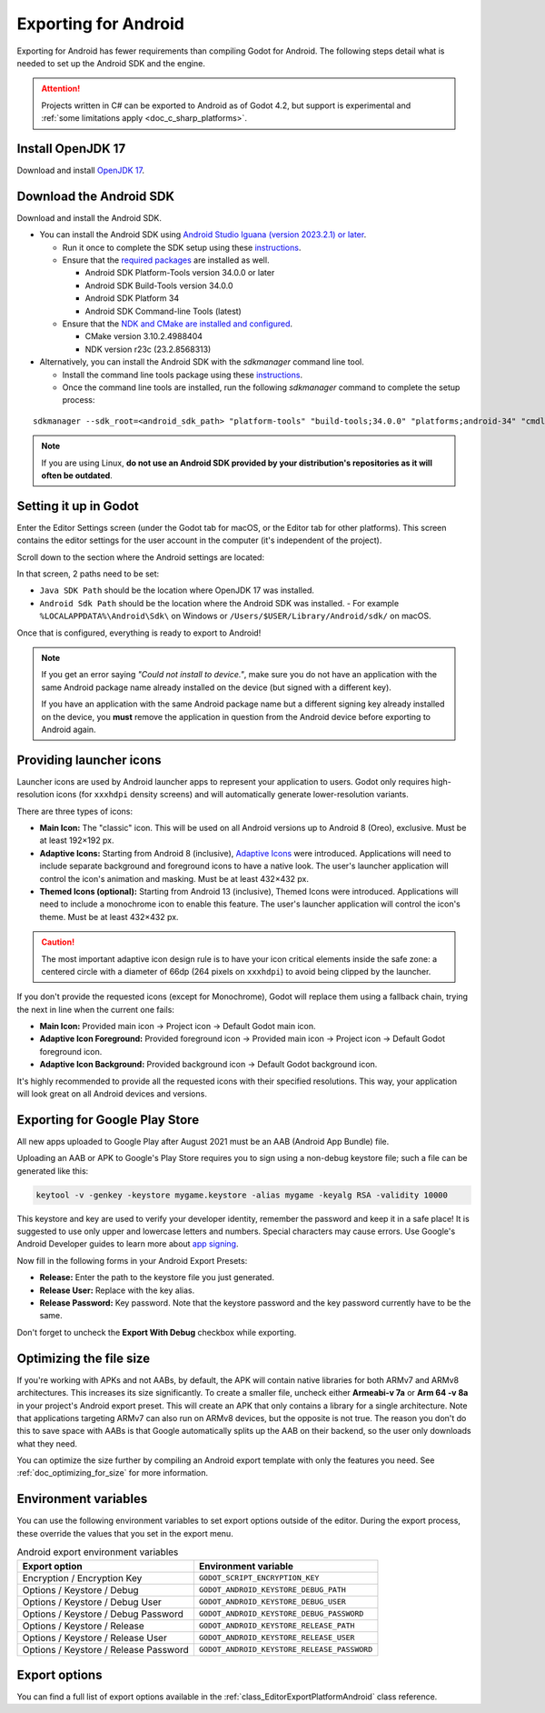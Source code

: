 .. _doc_exporting_for_android:

Exporting for Android
=====================


.. seealso::

    This page describes how to export a Godot project to Android.
    If you're looking to compile export template binaries from source instead,
    read :ref:`doc_compiling_for_android`.

Exporting for Android has fewer requirements than compiling Godot for Android.
The following steps detail what is needed to set up the Android SDK and the engine.

.. attention::

    Projects written in C# can be exported to Android as of Godot 4.2, but support
    is experimental and :ref:`some limitations apply <doc_c_sharp_platforms>`.

Install OpenJDK 17
------------------

Download and install `OpenJDK 17 <https://adoptium.net/temurin/releases/?variant=openjdk17>`__.

Download the Android SDK
------------------------

Download and install the Android SDK.

- You can install the Android SDK using `Android Studio Iguana (version 2023.2.1) or later <https://developer.android.com/studio/>`__.

  - Run it once to complete the SDK setup using these `instructions <https://developer.android.com/studio/intro/update#sdk-manager>`__.
  - Ensure that the `required packages <https://developer.android.com/studio/intro/update#required>`__ are installed as well.

    - Android SDK Platform-Tools version 34.0.0 or later
    - Android SDK Build-Tools version 34.0.0
    - Android SDK Platform 34
    - Android SDK Command-line Tools (latest)

  - Ensure that the `NDK and CMake are installed and configured <https://developer.android.com/studio/projects/install-ndk>`__.

    - CMake version 3.10.2.4988404
    - NDK version r23c (23.2.8568313)

- Alternatively, you can install the Android SDK with the `sdkmanager` command line tool.

  - Install the command line tools package using these `instructions <https://developer.android.com/tools/sdkmanager>`__.
  - Once the command line tools are installed, run the following `sdkmanager` command to complete the setup process:

::

    sdkmanager --sdk_root=<android_sdk_path> "platform-tools" "build-tools;34.0.0" "platforms;android-34" "cmdline-tools;latest" "cmake;3.10.2.4988404" "ndk;23.2.8568313"

.. note::

    If you are using Linux,
    **do not use an Android SDK provided by your distribution's repositories as it will often be outdated**.


Setting it up in Godot
----------------------

Enter the Editor Settings screen (under the Godot tab for macOS, or the Editor tab
for other platforms). This screen contains the editor settings for the user
account in the computer (it's independent of the project).

.. image:: img/editorsettings.png

Scroll down to the section where the Android settings are located:

.. image:: img/android_editor_settings.webp

In that screen, 2 paths need to be set:

- ``Java SDK Path`` should be the location where OpenJDK 17 was installed.

- ``Android Sdk Path`` should be the location where the Android SDK was installed.
  - For example ``%LOCALAPPDATA%\Android\Sdk\`` on Windows or ``/Users/$USER/Library/Android/sdk/`` on macOS.

Once that is configured, everything is ready to export to Android!

.. note::

    If you get an error saying *"Could not install to device."*, make sure
    you do not have an application with the same Android package name already
    installed on the device (but signed with a different key).

    If you have an application with the same Android package name but a
    different signing key already installed on the device, you **must** remove
    the application in question from the Android device before exporting to
    Android again.

Providing launcher icons
------------------------

Launcher icons are used by Android launcher apps to represent your application to users. Godot only requires high-resolution icons (for ``xxxhdpi`` density screens) and will automatically generate lower-resolution variants.

There are three types of icons:

- **Main Icon:** The "classic" icon. This will be used on all Android versions up to Android 8 (Oreo), exclusive. Must be at least 192×192 px.
- **Adaptive Icons:** Starting from Android 8 (inclusive), `Adaptive Icons <https://developer.android.com/guide/practices/ui_guidelines/icon_design_adaptive>`_ were introduced. Applications will need to include separate background and foreground icons to have a native look. The user's launcher application will control the icon's animation and masking. Must be at least 432×432 px.
- **Themed Icons (optional):** Starting from Android 13 (inclusive), Themed Icons were introduced. Applications will need to include a monochrome icon to enable this feature. The user's launcher application will control the icon's theme. Must be at least 432×432 px.

.. seealso:: It's important to adhere to some rules when designing adaptive icons. `Google Design has provided a nice article <https://medium.com/google-design/designing-adaptive-icons-515af294c783>`_ that helps to understand those rules and some of the capabilities of adaptive icons.

.. caution:: The most important adaptive icon design rule is to have your icon critical elements inside the safe zone: a centered circle with a diameter of 66dp (264 pixels on ``xxxhdpi``) to avoid being clipped by the launcher.

If you don't provide the requested icons (except for Monochrome), Godot will replace them using a fallback chain, trying the next in line when the current one fails:

- **Main Icon:** Provided main icon -> Project icon -> Default Godot main icon.
- **Adaptive Icon Foreground:** Provided foreground icon -> Provided main icon -> Project icon -> Default Godot foreground icon.
- **Adaptive Icon Background:** Provided background icon -> Default Godot background icon.

It's highly recommended to provide all the requested icons with their specified resolutions.
This way, your application will look great on all Android devices and versions.

Exporting for Google Play Store
-------------------------------

All new apps uploaded to Google Play after August 2021 must be an AAB (Android App Bundle)
file.

Uploading an AAB or APK to Google's Play Store requires you to sign using a non-debug
keystore file; such a file can be generated like this:

.. code-block:: shell

    keytool -v -genkey -keystore mygame.keystore -alias mygame -keyalg RSA -validity 10000

This keystore and key are used to verify your developer identity, remember the password and keep it in a safe place!
It is suggested to use only upper and lowercase letters and numbers. Special characters may cause errors.
Use Google's Android Developer guides to learn more about `app signing <https://developer.android.com/studio/publish/app-signing>`__.

Now fill in the following forms in your Android Export Presets:

.. image:: img/editor-export-presets-android.png

- **Release:** Enter the path to the keystore file you just generated.
- **Release User:** Replace with the key alias.
- **Release Password:** Key password. Note that the keystore password and the key password currently have to be the same.

Don't forget to uncheck the **Export With Debug** checkbox while exporting.

.. image:: img/export-with-debug-button.png

Optimizing the file size
------------------------

If you're working with APKs and not AABs, by default, the APK will contain native
libraries for both ARMv7 and ARMv8 architectures. This increases its size significantly.
To create a smaller file, uncheck either **Armeabi-v 7a** or **Arm 64 -v 8a** in
your project's Android export preset. This will create an APK that only contains
a library for a single architecture. Note that applications targeting ARMv7 can
also run on ARMv8 devices, but the opposite is not true. The reason you don't do
this to save space with AABs is that Google automatically splits up the AAB on their
backend, so the user only downloads what they need.

You can optimize the size further by compiling an Android export template with
only the features you need. See :ref:`doc_optimizing_for_size` for more
information.

Environment variables
---------------------

You can use the following environment variables to set export options outside of
the editor. During the export process, these override the values that you set in
the export menu.

.. list-table:: Android export environment variables
   :header-rows: 1

   * - Export option
     - Environment variable
   * - Encryption / Encryption Key
     - ``GODOT_SCRIPT_ENCRYPTION_KEY``
   * - Options / Keystore / Debug
     - ``GODOT_ANDROID_KEYSTORE_DEBUG_PATH``
   * - Options / Keystore / Debug User
     - ``GODOT_ANDROID_KEYSTORE_DEBUG_USER``
   * - Options / Keystore / Debug Password
     - ``GODOT_ANDROID_KEYSTORE_DEBUG_PASSWORD``
   * - Options / Keystore / Release
     - ``GODOT_ANDROID_KEYSTORE_RELEASE_PATH``
   * - Options / Keystore / Release User
     - ``GODOT_ANDROID_KEYSTORE_RELEASE_USER``
   * - Options / Keystore / Release Password
     - ``GODOT_ANDROID_KEYSTORE_RELEASE_PASSWORD``

Export options
--------------

You can find a full list of export options available in the
:ref:`class_EditorExportPlatformAndroid` class reference.
